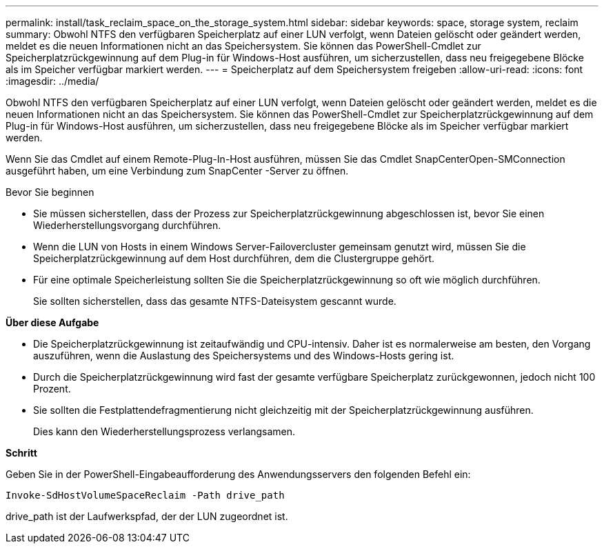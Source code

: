---
permalink: install/task_reclaim_space_on_the_storage_system.html 
sidebar: sidebar 
keywords: space, storage system, reclaim 
summary: Obwohl NTFS den verfügbaren Speicherplatz auf einer LUN verfolgt, wenn Dateien gelöscht oder geändert werden, meldet es die neuen Informationen nicht an das Speichersystem.  Sie können das PowerShell-Cmdlet zur Speicherplatzrückgewinnung auf dem Plug-in für Windows-Host ausführen, um sicherzustellen, dass neu freigegebene Blöcke als im Speicher verfügbar markiert werden. 
---
= Speicherplatz auf dem Speichersystem freigeben
:allow-uri-read: 
:icons: font
:imagesdir: ../media/


[role="lead"]
Obwohl NTFS den verfügbaren Speicherplatz auf einer LUN verfolgt, wenn Dateien gelöscht oder geändert werden, meldet es die neuen Informationen nicht an das Speichersystem.  Sie können das PowerShell-Cmdlet zur Speicherplatzrückgewinnung auf dem Plug-in für Windows-Host ausführen, um sicherzustellen, dass neu freigegebene Blöcke als im Speicher verfügbar markiert werden.

Wenn Sie das Cmdlet auf einem Remote-Plug-In-Host ausführen, müssen Sie das Cmdlet SnapCenterOpen-SMConnection ausgeführt haben, um eine Verbindung zum SnapCenter -Server zu öffnen.

.Bevor Sie beginnen
* Sie müssen sicherstellen, dass der Prozess zur Speicherplatzrückgewinnung abgeschlossen ist, bevor Sie einen Wiederherstellungsvorgang durchführen.
* Wenn die LUN von Hosts in einem Windows Server-Failovercluster gemeinsam genutzt wird, müssen Sie die Speicherplatzrückgewinnung auf dem Host durchführen, dem die Clustergruppe gehört.
* Für eine optimale Speicherleistung sollten Sie die Speicherplatzrückgewinnung so oft wie möglich durchführen.
+
Sie sollten sicherstellen, dass das gesamte NTFS-Dateisystem gescannt wurde.



*Über diese Aufgabe*

* Die Speicherplatzrückgewinnung ist zeitaufwändig und CPU-intensiv. Daher ist es normalerweise am besten, den Vorgang auszuführen, wenn die Auslastung des Speichersystems und des Windows-Hosts gering ist.
* Durch die Speicherplatzrückgewinnung wird fast der gesamte verfügbare Speicherplatz zurückgewonnen, jedoch nicht 100 Prozent.
* Sie sollten die Festplattendefragmentierung nicht gleichzeitig mit der Speicherplatzrückgewinnung ausführen.
+
Dies kann den Wiederherstellungsprozess verlangsamen.



*Schritt*

Geben Sie in der PowerShell-Eingabeaufforderung des Anwendungsservers den folgenden Befehl ein:

`Invoke-SdHostVolumeSpaceReclaim -Path drive_path`

drive_path ist der Laufwerkspfad, der der LUN zugeordnet ist.
